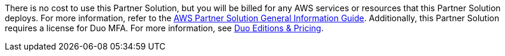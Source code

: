 // Include details about any licenses and how to sign up. Provide links as appropriate.

There is no cost to use this Partner Solution, but you will be billed for any AWS services or resources that this Partner Solution deploys. For more information, refer to the https://fwd.aws/rA69w?[AWS Partner Solution General Information Guide^]. Additionally, this Partner Solution requires a license for Duo MFA. For more information, see https://duo.com/editions-and-pricing[Duo Editions & Pricing^].
